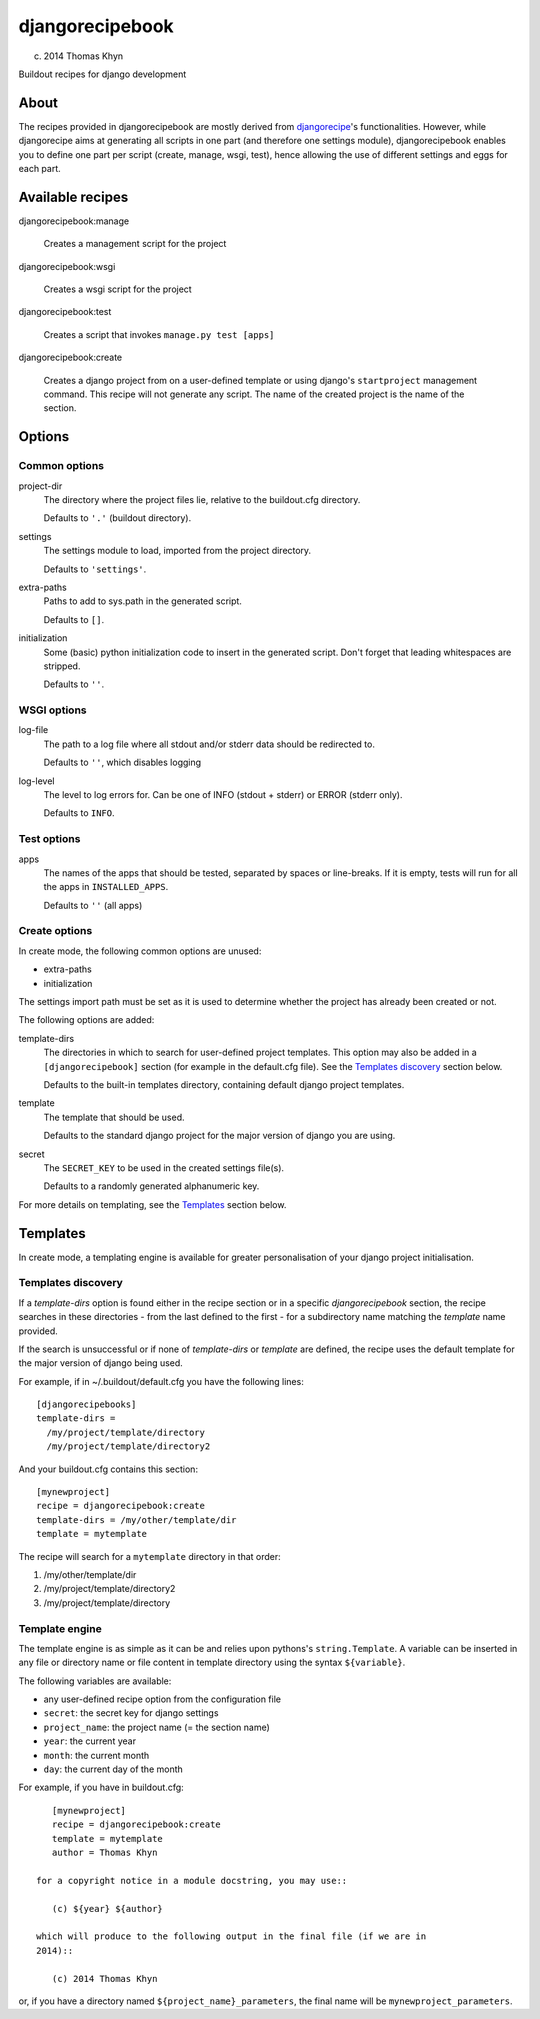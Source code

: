 djangorecipebook
================

(c) 2014 Thomas Khyn

Buildout recipes for django development


About
-----

The recipes provided in djangorecipebook are mostly derived from
djangorecipe_'s functionalities. However, while djangorecipe aims at generating
all scripts in one part (and therefore one settings module), djangorecipebook
enables you to define one part per script (create, manage, wsgi, test), hence
allowing the use of different settings and eggs for each part.

.. _djangorecipe: https://github.com/rvanlaar/djangorecipe


Available recipes
-----------------

djangorecipebook:manage

   Creates a management script for the project

djangorecipebook:wsgi

   Creates a wsgi script for the project

djangorecipebook:test

   Creates a script that invokes ``manage.py test [apps]``

djangorecipebook:create

   Creates a django project from on a user-defined template or using django's
   ``startproject`` management command. This recipe will not generate any script.
   The name of the created project is the name of the section.


Options
-------

Common options
..............

project-dir
   The directory where the project files lie, relative to the buildout.cfg
   directory.

   Defaults to ``'.'`` (buildout directory).

settings
   The settings module to load, imported from the project directory.

   Defaults to ``'settings'``.

extra-paths
   Paths to add to sys.path in the generated script.

   Defaults to ``[]``.

initialization
   Some (basic) python initialization code to insert in the generated script.
   Don't forget that leading whitespaces are stripped.

   Defaults to ``''``.


WSGI options
............

log-file
   The path to a log file where all stdout and/or stderr data should be
   redirected to.

   Defaults to ``''``, which disables logging

log-level
   The level to log errors for. Can be one of INFO (stdout + stderr) or
   ERROR (stderr only).

   Defaults to ``INFO``.

Test options
............

apps
   The names of the apps that should be tested, separated by spaces or
   line-breaks. If it is empty, tests will run for all the apps in
   ``INSTALLED_APPS``.

   Defaults to ``''`` (all apps)

Create options
..............

In create mode, the following common options are unused:

- extra-paths
- initialization

The settings import path must be set as it is used to determine whether the
project has already been created or not.

The following options are added:

template-dirs
   The directories in which to search for user-defined project templates. This
   option may also be added in a ``[djangorecipebook]`` section (for example in
   the default.cfg file). See the `Templates discovery`_ section below.

   Defaults to the built-in templates directory, containing default django
   project templates.

template
   The template that should be used.

   Defaults to the standard django project for the major version of django you
   are using.

secret
   The ``SECRET_KEY`` to be used in the created settings file(s).

   Defaults to a randomly generated alphanumeric key.

For more details on templating, see the `Templates`_ section below.


Templates
---------

In create mode, a templating engine is available for greater personalisation
of your django project initialisation.

Templates discovery
...................

If a `template-dirs` option is found either in the recipe section or in a
specific `djangorecipebook` section, the recipe searches in these directories
- from the last defined to the first - for a subdirectory name matching the
`template` name provided.

If the search is unsuccessful or if none of `template-dirs` or `template` are
defined, the recipe uses the default template for the major version of django
being used.

For example, if in ~/.buildout/default.cfg you have the following lines::

    [djangorecipebooks]
    template-dirs =
      /my/project/template/directory
      /my/project/template/directory2

And your buildout.cfg contains this section::

    [mynewproject]
    recipe = djangorecipebook:create
    template-dirs = /my/other/template/dir
    template = mytemplate

The recipe will search for a ``mytemplate`` directory in that order:

1. /my/other/template/dir
2. /my/project/template/directory2
3. /my/project/template/directory

Template engine
...............

The template engine is as simple as it can be and relies upon pythons's
``string.Template``. A variable can be inserted in any file or directory name or
file content in template directory using the syntax ``${variable}``.

The following variables are available:

- any user-defined recipe option from the configuration file
- ``secret``: the secret key for django settings
- ``project_name``: the project name (= the section name)
- ``year``: the current year
- ``month``: the current month
- ``day``: the current day of the month

For example, if you have in buildout.cfg::

    [mynewproject]
    recipe = djangorecipebook:create
    template = mytemplate
    author = Thomas Khyn

 for a copyright notice in a module docstring, you may use::

    (c) ${year} ${author}

 which will produce to the following output in the final file (if we are in
 2014)::

    (c) 2014 Thomas Khyn

or, if you have a directory named ``${project_name}_parameters``, the final name
will be ``mynewproject_parameters``.
